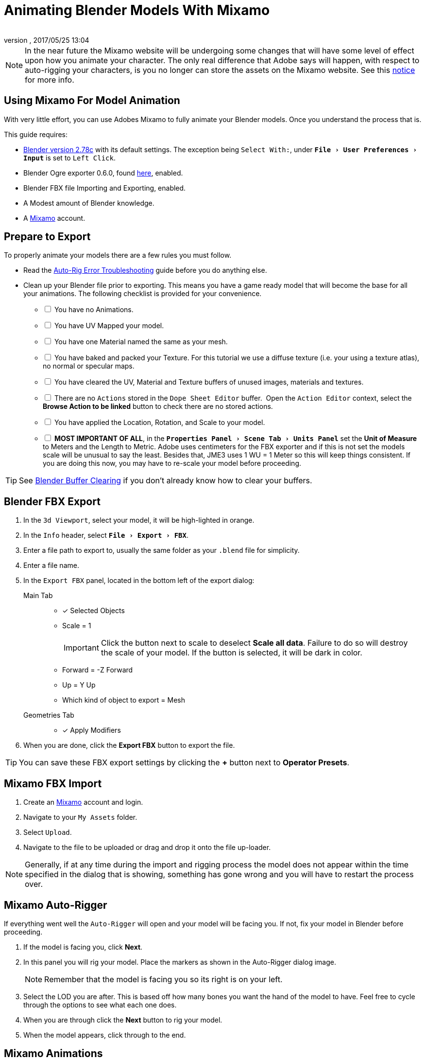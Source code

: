 = Animating Blender Models With Mixamo
:author: 
:revnumber: 
:revdate: 2017/05/25 13:04
:relfileprefix: ../../
:imagesdir: ../..
:experimental:
ifdef::env-github,env-browser[:outfilesuffix: .adoc]


[NOTE]
====
In the near future the Mixamo website will be undergoing some changes that will have some level of effect upon how you animate your character. The only real difference that Adobe says will happen, with respect to auto-rigging your characters, is you no longer can store the assets on the Mixamo website. See this link:http://blogs.adobe.com/adobecare/2017/05/23/download-assets-from-mixamo/[notice] for more info.
====

== Using Mixamo For Model Animation

With very little effort, you can use Adobes Mixamo to fully animate your Blender models. Once you understand the process that is. 

This guide requires:

*  link:https://www.blender.org/download/[Blender version 2.78c] with its default settings. The exception being `Select With:`, under `menu:File[User Preferences >  Input]` is set to `Left Click`.
*  Blender Ogre exporter 0.6.0, found <<jme3/advanced/ogrecompatibility#,here>>, enabled. 
*  Blender FBX file Importing and Exporting, enabled.
*  A Modest amount of Blender knowledge.
*  A link:https://www.mixamo.com/[Mixamo] account.


== Prepare to Export

To properly animate your models there are a few rules you must follow.

*  Read the link:https://community.mixamo.com/hc/en-us/articles/210310918-Auto-Rigger-Troubleshooting[Auto-Rig Error Troubleshooting] guide before you do anything else.
*  Clean up your Blender file prior to exporting. This means you have a game ready model that will become the base for all your animations. The following checklist is provided for your convenience.
[%interactive]
- [ ] You have no Animations.
- [ ] You have UV Mapped your model.
- [ ] You have one Material named the same as your mesh.
- [ ] You have baked and packed your Texture. For this tutorial we use a diffuse texture (i.e. your using a texture atlas), no normal or specular maps.
- [ ] You have cleared the UV, Material and Texture buffers of unused images, materials and textures.
- [ ] There are no `Actions` stored in the `Dope Sheet Editor` buffer.  Open the `Action Editor` context, select the btn:[Browse Action to be linked] button to check there are no stored actions.
- [ ] You have applied the Location, Rotation, and Scale to your model.
- [ ] *MOST IMPORTANT OF ALL*, in the `menu:Properties Panel[Scene Tab > Units Panel]` set the btn:[Unit of Measure] to Meters and the Length to Metric. Adobe uses centimeters for the FBX exporter and if this is not set the models scale will be unusual to say the least. Besides that, JME3 uses 1 WU = 1 Meter so this will keep things consistent. If you are doing this now, you may have to re-scale your model before proceeding.

[TIP]
====
See <<jme3/advanced/3d_models#blender-buffer-clearing#,Blender Buffer Clearing>> if you don't already know how to clear your buffers.
====

== Blender FBX Export


.  In the `3d Viewport`, select your model, it will be high-lighted in orange.
.  In the `Info` header, select `menu:File[Export > FBX]`.
.  Enter a file path to export to, usually the same folder as your `.blend` file for simplicity.
.  Enter a file name.
.  In the `Export FBX` panel, located in the bottom left of the export dialog: 
Main Tab:: 
- [x] Selected Objects
- Scale = 1 
+
[IMPORTANT]
====
Click the button next to scale to deselect btn:[Scale all data]. Failure to do so will destroy the scale of your model. If the button is selected, it will be dark in color.
====

-  Forward = -Z Forward 
-  Up = Y Up
-  Which kind of object to export = Mesh 
Geometries Tab::
- [x] Apply Modifiers
.  When you are done, click the btn:[Export FBX] button to export the file.

[TIP]
====
You can save these FBX export settings by clicking the btn:[+] button next to btn:[Operator Presets].
====


== Mixamo FBX Import


.  Create an link:https://www.mixamo.com/[Mixamo] account and login.
.  Navigate to your `My Assets` folder.
.  Select `Upload`.
.  Navigate to the file to be uploaded or drag and drop it onto the file up-loader.

[NOTE]
====
Generally, if at any time during the import and rigging process the model does not appear within the time specified in the dialog that is showing, something has gone wrong and you will have to restart the process over.
====

== Mixamo Auto-Rigger


If everything went well the `Auto-Rigger` will open and your model will be facing you.  If not, fix your model in Blender before proceeding.

.  If the model is facing you, click btn:[Next].
.  In this panel you will rig your model. Place the markers as shown in the Auto-Rigger dialog image. 
+
[NOTE]
====
Remember that the model is facing you so its right is on your left.
====

.  Select the LOD you are after. This is based off how many bones you want the hand of the model to have. Feel free to cycle through the options to see what each one does.
.  When you are through click the btn:[Next] button to rig your model.
.  When the model appears, click through to the end.


== Mixamo Animations


.  Navigate to your `My Assets`  folder. 
.  Select the model to be rigged.
.  In the far right panel select btn:[Find Animations].
.  After deciding on an animation, click the animation to have it applied to your model.
.  After the animation is applied to your model, toggle the btn:[In Place] checkbox.
+
[TIP]
====
You can make small adjustments to the animation by using the sliders. The most common adjustment you will make is the  `Character Arm-Space`. If you find the models hands are clipping through the model then use this slider to remedy the situation.
====

.  Click the btn:[Add To My Assets] button when finished to add the animation to your `My Animations` folder.


== Mixamo Download


When downloading `*Animations*` from Mixamo:

.  If the `Animation` is not already in your `Downloads` folder, navigate to your `My Animations` folder and select the animation to be downloaded.
.  Make sure the btn:[In Place] checkbox is selected.
.  Click the btn:[Queue Download] button.
.  In the `Download Settings` dialog use the default settings.
*  Format = FBX
*  Skin = With Skin
* Frames per second = 30
*  Keyframe Reduction = none
.  Click btn:[Queue Download] to add the animation to your `Downloads` folder on Mixamo.

When downloading `*Characters*` from Mixamo:

.  If the `Character` is not already in your `Downloads` folder, navigate to your `My Characters` folder and select the character to be downloaded.
.  Select the model and then click the btn:[Queue Download] button.
.  In the `Download Settings` dialog the `Format` is FBX and `Pose` is TPose.
.  Click btn:[Queue Download] to add the character to your `Downloads` folder on Mixamo.

In the `Downloads` folder, click the btn:[Queue Download] button under `Status`, rename the file and save it to your computer.  Preferably in the same folder as your blender file.


== Creating Blender Animations

Download your TPose model using the instructions for downloading `*Characters*` given above. We will use it as our newly rigged model for Blender. To keep things organized we will create a `.blend` file for every animation and later use a separate `.blend` file to combine all animations into one jME3 compatible animation. 

The following steps apply to any animation you want to add in the future.

.  In the `Info` header, at the top of the program, select `menu:File[New > Reload Startup]`.
.  Select the default cube and delete it.
Scene Tab::
*  In the `Properties` panel, located at the bottom right, select the `Scene` tab. 
*  In the `Units` panel, change the `Units of measure` to `Meters` and `Length` to `Metric`. You must *always* have these settings when importing from or exporting to Mixamo.
+
[TIP]
====
You should create and save a default startup file in Blender. `menu:File[Save Startup File]`. This way you will not have to constantly redo things. Setting your `Units of measure` is the least you should do. You can always restore the default startup file by selecting `menu:File[Load Factory Settings]` at any time.
====

.  In the `Info` header, select `menu:File[Import > FBX]`.
.  Select the FBX file you downloaded earlier.
.  In the `Import Fbx` panel located at the bottom left of the import dialog, leave all settings at their defaults.
Main::
-  Scale = 1
- [x] Import Normals
- [x] Import Animations
- Armature offset = 1
- [x] Image Search
- Decal offset = 0
- [x] Use pre/post rotation
Armatures::
-  Nothing checked
.  When ready click btn:[Import FBX].
.  After Blender imports the file, both the armature and model are selected, in this order, select `menu:Object[Apply > Rotation]`. Repeat this for the `Location` and `Scale`. Alternatively, select the armature and model individually and repeat the process.
.  Select the Armature. 
.  In the `Timeline`, determine the Length of the animation by btn:[RMB] selecting the last keyframe in the timeline. +
 Set `End:` to this value.
.  Click the btn:[|<<] button to reset timeline back to the first frame.  
.  In the `Info` header, change the `Default` screen layout to `Animation`.
.  In the `Dope Sheet Editor`, change the `Dope Sheet` mode/context to `Action Editor`. The `Linked Action` will now show the action name of the animation you imported. 
.  In the `3d Viewport`, with the armature still selected, select `menu:Object[Animation > Bake Action]`.
.  In the `Bake Action` dialog, deselect and set the settings as follows:
+
- [ ] Selected Only
- [x] Visual Keying
- [x] Clear Constraints
- [ ] Clear Parents
- [ ] Overwrite Current
-  Bake Data = Pose
.  When ready click btn:[OK].
.  The `Linked Action` in the `Dope Sheet Editor` will change to the newly baked action and is named `Action`. Rename this to the name of the imported animation. In this instance it was TPose.
. Click the btn:[F] button to save the action.
.  Save your file with the same name as the action.


== Clearing The Linked Action Buffer

Remember, our goal is to have a single `.blend` file that represents a single animation. After baking, we have the old action and the new baked action. You now want to clear the old action from the `Linked Action` buffer. Due to some quirks in Blender currently you must do so from the NLA editor. See <<jme3/advanced/3d_models#blender-buffer-clearing#,Blender Buffer Clearing>> for more information.


== Creating The Rigged Animation File


It's good practice to have a separate file for combining animations. Things can go wrong, animations may change, and you don't want to destroy your original model file by accident so it's always best to keep things separate. Our plan of attack is we create a .blend file for every animation and then use this separate rigged file to combine them into one. To keep it simple we will use a copy of the first animation we downloaded.

You create a rigged animation file only one time per model.

.  If you have closed the TPose.blend file, open it. In the `Info` header select `menu:File[Save As]` and save the file using the models name with the word `Rigged` added. This will be the only file we add animations to, for this model, from now on. It has our default TPose action which will allow us to start our animation track for `Ogre` animation exporting.
.  Select your `Armature`.
Object Tab::
*  In the `Properties` panel, navigate to the `Object` tab. In the `Display` panel toggle `X-Ray` on.
.  With your mouse inside the `3d Viewport`, press kbd:[Num Pad 1] followed by kbd:[Numpad 5].
.  kbd:[Tab] into `Edit Mode`.
.  Select `menu:Object[Snap > Cursor to Center]`.
.  Select `menu:Add[Single Bone]`.
.  Rename the bone to `Root`.
. Scale the `Root` bone down or up as needed by selecting the `Tip` (ball at the narrowest part of the bone) and dragging the `Z` arrow (blue arrow) of the manipulator up or down until you are satisfied with its scale. *DO NOT CHANGE THE ANGLE OR MOVE THE BASE OF THE BONE FROM CENTER*.
.  When satisfied with the scale, select the body of the `Root` bone to select the entire bone. 
Bone Tab::
*  In the `Properties` panel, navigate to the `Bone` tab. Deselect the `Deform` panel checkbox. 
.  In the `3d Viewport`, select the body of the armatures `Hip` bone, the lowest bone in the center of the armature, to select the entire bone.
.  While holding kbd:[Shift] down, btn:[LMB] select the `Root` bone.
.  Press kbd:[Ctrl] + kbd:[P].
. In the `Make Parent` dialog choose `Keep Offset`.
.  With the mouse inside the 3d Viewport, kbd:[Tab] out of `Edit Mode`.
. Select your model.
Data Tab::
*  In the `Properties` panel, navigate to the `Data` tab and make sure the `Mesh` has the same name as your model.
Material Tab::
*  In the `Properties` panel, navigate to the `Material` tab and make sure there is one `Material` in the `Material List` and it is the same name as your model.
*  In the `Transparency` panel, move the `Alpha` slider to 1. 
+
[IMPORTANT]
====
There appears to be a bug where the FBX importer adds an `Alpha` map texture to your model. If this slider is not at one, and you use the Blender importer of the SDK to import your model, it will be transparent. This step is not needed if you use the `Ogre` exporter.
====

*  Deselect `Transparency`.
Texture Tab::
*  In the `Properties` panel, navigate to the `Texture` tab, you will note that your texture has duplicate names in the `Texture List`. The bottom texture is actually a transparent `Alpha` texture and appears to be a bug. Select the *second* texture in the `*Texture List*` to highlight it. 
*  While holding down the kbd:[Shift] key, press the btn:[X] button next to the `*Texture Data Block*` to delete it.
*  Select your remaining texture in the `Texture List` to highlight it. You will note the `Texture Data Block` is now red due to no texture being assigned.
*  Click on the btn:[Browse Texture to be linked] button next to the `Texture Data Block` and select your texture.
*  In the `Image` panel, click the btn:[Small Box] button located next to your texture's path to pack the image file.
.  In the `Info` header, change the layout from `Animation` to `UV Editing`.
.  With your mouse inside the `3d Viewport` and the model still selected, kbd:[Tab] into edit mode. If your model is not completely orange press kbd:[A] untill all vertices are selected. You will see your UV Mapped mesh appear in the `UV Image Editor` window.
.  In the `UV Image Editor`, click the btn:[Browse Image to be linked] button and select your UV image.
.  kbd:[Tab] out of `Edit Mode`.
.  In the `Info` header, change the layout from `UV Editing` to `Default` and then click the btn:[+] button to create a new layout.
.  Rename this new layout `NLA Editing`.
.  Click the `Current Editor Type` button, located at the bottom left (small box) of the `3d Viewport`, and change it from `3d View` to `NLA Editor`. Our TPose action is now visible.
.  Click the btn:[Double Down Arrow] button to push the action down into the stack.
.  Beneath the TPose strip you will see a slider. Drag this slider to the right until your strip is nested up against the left margin of the window.
. Save your file.


== Ogre Export


Your rigged file is now `Ogre` export ready. Before we go any further, we will test our export to verify it's error free.

.  In the `Info` header, change the layout from `NLA Editing` to `Default`.
.  kbd:[Shift] + btn:[LMB] select your armature and your model.  
.  From the `Info` header, select `menu:File[Export > Ogre3d]`. 
.  Select a destination path in your games `Assets` folder, usually the `Textures` folder. 
.  Make sure `Selected Only` is checked and `Only Deformable Bones` is unchecked.
.  When you're happy with your export settings click btn:[Export Ogre]. 

If your file exports clean, proceed with the next steps. If not, fix any errors before continuing.

[TIP]
====
More on the `Ogre` settings can be found in <<jme3/advanced/3d_models#creating-models-and-scenes#,creating models and scenes>>.
====


== Appending Blender Animations 

Follow the directions for <<jme3/advanced/mixamo#mixamo-animations#,Mixamo Animations>>, <<jme3/advanced/mixamo#mixamo-download#,Mixamo Download>>, <<jme3/advanced/mixamo#creating-blender-animations#,Creating Blender Animations>> and <<jme3/advanced/mixamo#clearing-the-linked-action-buffer#,Clearing The Linked Action Buffer>> for all animations you wish to append to your *rigged* animation file.

.  If your `Rigged` file is closed, open it. 
.  From the `Info` header, select `menu:File[Append]`.
.  Navigate to, and select the animation file you want to append.
.  From the folders list select `Action`.
.  Select your action.
.  When ready, select the btn:[Append From Library] button to finalize your selection.
.  From the `Info` header, change your layout to `Animation`.
.  In the `Dope Sheet Editor`, change the context to `Action Editor` if not already selected. 
.  Click the btn:[Action to be linked] button and select your append action from the list.
.  From the `Info` header, change the layout from `Animation` to the `NLA Editing` layout we created in the <<jme3/advanced/mixamo#creating-the-rigged-animation-file#,Creating The Rigged Animation File>> section of this tutorial. You will see your append `Action` at the top of the list.
.  From the `NLA Editor` header, select `menu:Add[Add Tracks]`. A new track has now been added to the top of the list.
.  Click the btn:[Double Down Arrow] button next to the `Action` to push it down into the stack.
.  btn:[LMB] select the strip to make it the only strip selected.
.  btn:[LMB] drag the selected strip to the right until there is at least a 4 keyframe gap between the furthest strip to the right in the list and the append strip you are dragging. 
+
[TIP]
====
When the strip is in drag mode it will be purple. While in drag mode you do not need to keep the btn:[LMB] pressed.
====

.  When you are satisfied with the position, btn:[LMB] click the strip to finalize your selection. Your append strip should now be the furthest strip to the right in the list.
+
[TIP]
====
You can use the mouse scroll wheel to shrink or expand the strip window to bring all strips into the view. 

You can drag the slider, at the bottom of the strip window, to the right or left to position the strips against the side of the window.
====  

.  With the mouse inside the strip window, press the kbd:[N] key to open the properties window.
.  In the `Active Strip` panel, under `Strip Extents`, you will see the `End Frame` number. In the `Timeline`, set `End:` to this number. Every time you append an `Action` you must increase this number to equal the total length off all strips combined, including the gaps between strips.
.  Save your file.

Your file is now ready to <<jme3/advanced/mixamo#ogre-export#,export>>. 

Your NLA strip should look something like this:

image::jme3/advanced/MixamoNLA.png[MixamoNLA.png,width="",height=""]


== Notes


*  You can see a similar video demonstration of the process in <<jme3#animations-and-scenes#,Animations And Scenes>> under the CadNav → Mixamo → JME Workflow heading.
*  See <<jme3/beginner/hello_animation#,Hello Animation>> and <<jme3/advanced/animation#,Animation in JME3>> to learn how to use your model.
